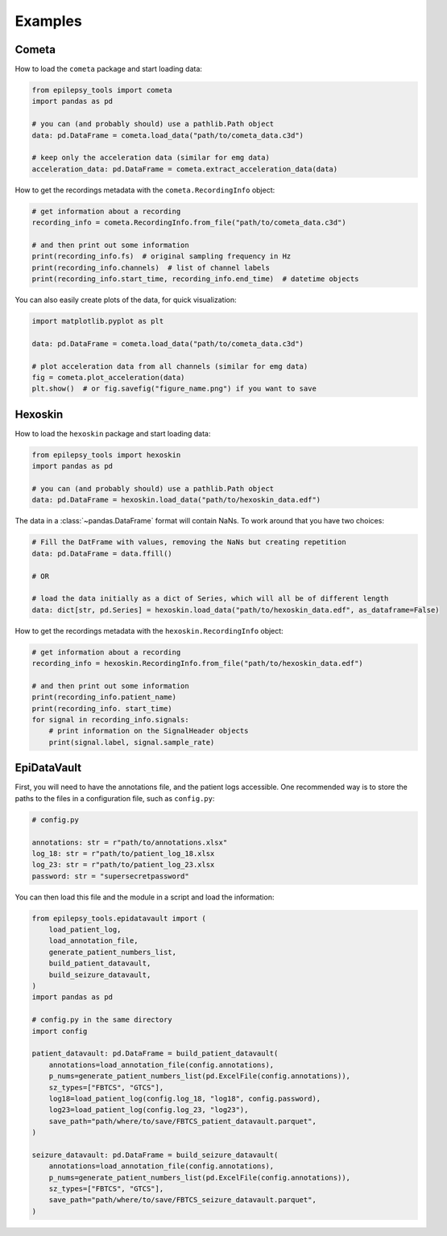 Examples
========

Cometa
------

How to load the ``cometa`` package and start loading data:

.. code-block:: python

    from epilepsy_tools import cometa
    import pandas as pd

    # you can (and probably should) use a pathlib.Path object
    data: pd.DataFrame = cometa.load_data("path/to/cometa_data.c3d")

    # keep only the acceleration data (similar for emg data)
    acceleration_data: pd.DataFrame = cometa.extract_acceleration_data(data)

How to get the recordings metadata with the ``cometa.RecordingInfo`` object:

.. code-block:: python

    # get information about a recording
    recording_info = cometa.RecordingInfo.from_file("path/to/cometa_data.c3d")

    # and then print out some information
    print(recording_info.fs)  # original sampling frequency in Hz
    print(recording_info.channels)  # list of channel labels
    print(recording_info.start_time, recording_info.end_time)  # datetime objects


You can also easily create plots of the data, for quick visualization:

.. code-block:: python

    import matplotlib.pyplot as plt

    data: pd.DataFrame = cometa.load_data("path/to/cometa_data.c3d")

    # plot acceleration data from all channels (similar for emg data)
    fig = cometa.plot_acceleration(data)
    plt.show()  # or fig.savefig("figure_name.png") if you want to save

Hexoskin
--------

How to load the ``hexoskin`` package and start loading data:

.. code-block:: python

    from epilepsy_tools import hexoskin
    import pandas as pd

    # you can (and probably should) use a pathlib.Path object
    data: pd.DataFrame = hexoskin.load_data("path/to/hexoskin_data.edf")

The data in a :class:`~pandas.DataFrame` format will contain NaNs.
To work around that you have two choices:

.. code-block:: python

    # Fill the DatFrame with values, removing the NaNs but creating repetition
    data: pd.DataFrame = data.ffill()

    # OR

    # load the data initially as a dict of Series, which will all be of different length
    data: dict[str, pd.Series] = hexoskin.load_data("path/to/hexoskin_data.edf", as_dataframe=False)

How to get the recordings metadata with the ``hexoskin.RecordingInfo`` object:

.. code-block:: python

    # get information about a recording
    recording_info = hexoskin.RecordingInfo.from_file("path/to/hexoskin_data.edf")

    # and then print out some information
    print(recording_info.patient_name)
    print(recording_info. start_time)
    for signal in recording_info.signals:
        # print information on the SignalHeader objects
        print(signal.label, signal.sample_rate)

EpiDataVault
------------

First, you will need to have the annotations file, and the patient logs accessible.
One recommended way is to store the paths to the files in a configuration file, such as ``config.py``:

.. code-block:: python

    # config.py

    annotations: str = r"path/to/annotations.xlsx"
    log_18: str = r"path/to/patient_log_18.xlsx
    log_23: str = r"path/to/patient_log_23.xlsx
    password: str = "supersecretpassword"

You can then load this file and the module in a script and load the information:

.. code-block:: python

    from epilepsy_tools.epidatavault import (
        load_patient_log,
        load_annotation_file,
        generate_patient_numbers_list,
        build_patient_datavault,
        build_seizure_datavault,
    )
    import pandas as pd

    # config.py in the same directory
    import config

    patient_datavault: pd.DataFrame = build_patient_datavault(
        annotations=load_annotation_file(config.annotations),
        p_nums=generate_patient_numbers_list(pd.ExcelFile(config.annotations)),
        sz_types=["FBTCS", "GTCS"],
        log18=load_patient_log(config.log_18, "log18", config.password),
        log23=load_patient_log(config.log_23, "log23"),
        save_path="path/where/to/save/FBTCS_patient_datavault.parquet",
    )

    seizure_datavault: pd.DataFrame = build_seizure_datavault(
        annotations=load_annotation_file(config.annotations),
        p_nums=generate_patient_numbers_list(pd.ExcelFile(config.annotations)),
        sz_types=["FBTCS", "GTCS"],
        save_path="path/where/to/save/FBTCS_seizure_datavault.parquet",
    )
